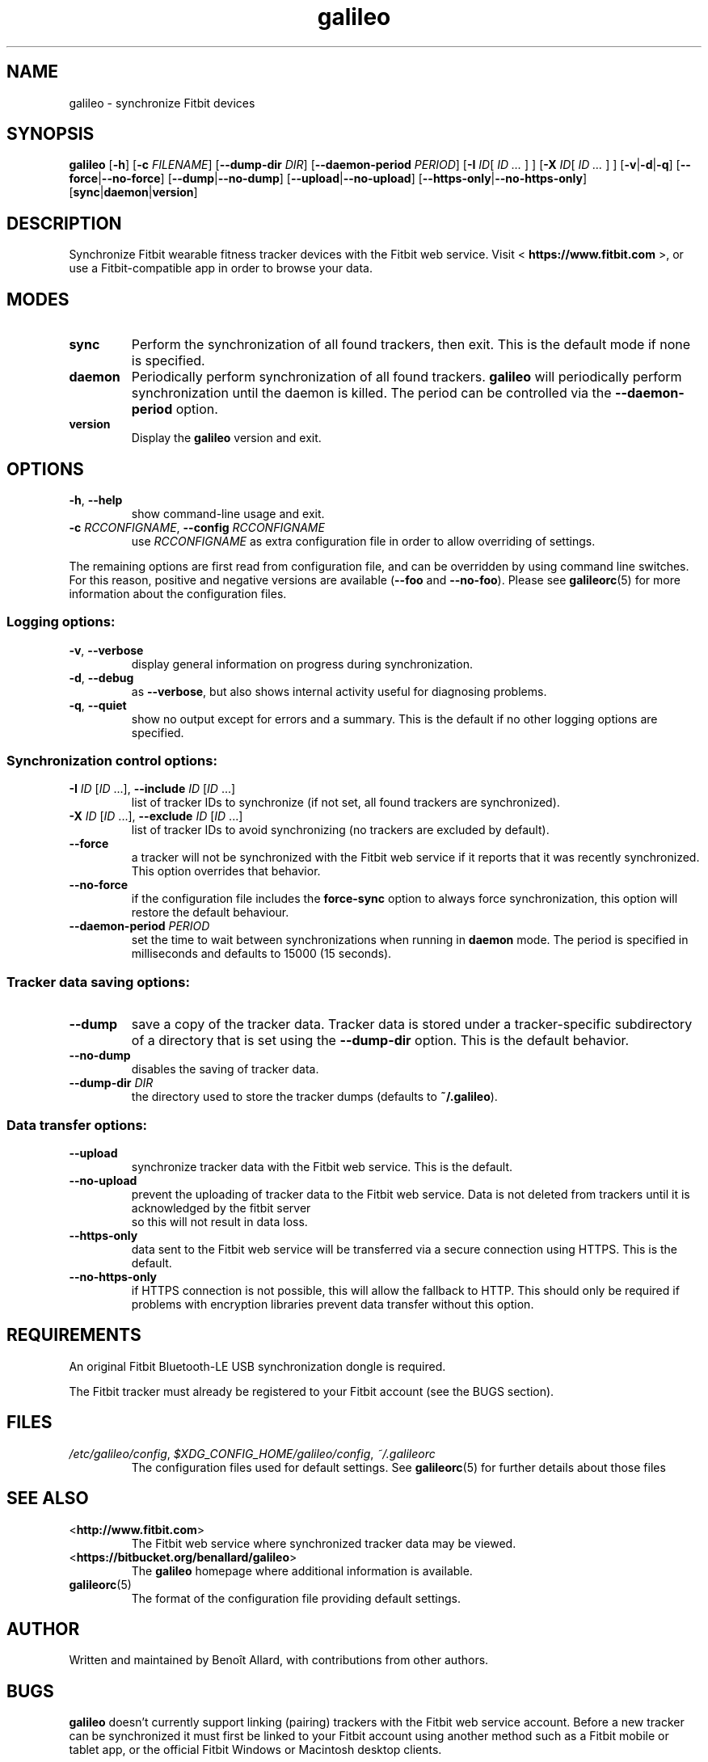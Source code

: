 .\" galileo python command-line utility manual page.
.\"
.\" View this file before installing it with:
.\"   groff -man -Tascii galileo.1
.\" or
.\"   man ./galileo.1
.TH galileo  1  "March 2014" 0.4.1 "User Commands"
.SH NAME
galileo \- synchronize Fitbit devices

.SH SYNOPSIS
.B galileo
.RB [ "\-h" ]
.RB [ "\-c \fIFILENAME\fR" ]
.RB [ "\-\-dump\-dir \fIDIR\fR" ]
.RB [ "\-\-daemon\-period \fIPERIOD\fR" ]
.RB [ "\-I \fIID\fR" "[ \fIID \.\.\.\fR ] ]"
.RB [ "\-X \fIID\fR" "[ \fIID \.\.\.\fR ] ]"
.RB [ "\-v" | "\-d" | "\-q" ]
.RB [ "\-\-force" | "\-\-no\-force" ]
.RB [ "\-\-dump" | "\-\-no\-dump" ]
.RB [ "\-\-upload" | "\-\-no\-upload" ]
.RB [ "\-\-https\-only" | "\-\-no\-https\-only" ]
.RB [ "sync" | "daemon" | "version" ]

.SH DESCRIPTION
Synchronize Fitbit wearable fitness tracker devices with the Fitbit web service.
Visit <
.B https://www.fitbit.com
>, or use a Fitbit-compatible app in order
to browse your data.

.SH MODES
.TP
.B sync
Perform the synchronization of all found trackers, then exit. This is
the default mode if none is specified.
.TP
.B daemon
Periodically perform synchronization of all found trackers.
.B galileo
will periodically perform synchronization until the daemon is killed. The
period can be controlled via the
.B \-\-daemon\-period
option.
.TP
.B version
Display the
.B galileo
version and exit.

.SH OPTIONS
.TP
.BR \-h ", " \-\-help
show command-line usage and exit.
.TP
.BR "\-c \fIRCCONFIGNAME\fR" ", " "\-\-config \fIRCCONFIGNAME\fR"
use \fIRCCONFIGNAME\fR as extra configuration file in order to allow overriding
of settings.

.P
The remaining options are first read from configuration file, and can be
overridden by using command line switches. For this reason, positive and
negative versions are available (\fB\-\-foo\fR and \fB\-\-no\-foo\fR). Please
see
.BR galileorc (5)
for more information about the configuration files.

.SS Logging options:
.TP
.BR \-v ", " \-\-verbose
display general information on progress during synchronization.
.TP
.BR \-d ", " \-\-debug
as \fB\-\-verbose\fR, but also shows internal activity useful for
diagnosing problems.
.TP
.BR \-q ", " \-\-quiet
show no output except for errors and a summary. This is the default
if no other logging options are specified.
.SS Synchronization control options:
.TP
\fB\-I\fR \fIID\fR [\fIID\fR ...], \
\fB\-\-include\fR \fIID\fR [\fIID\fR ...]
list of tracker IDs to synchronize (if not set, all found trackers are
synchronized).
.TP
\fB\-X\fR \fIID\fR [\fIID\fR ...], \
\fB\-\-exclude\fR \fIID\fR [\fIID\fR ...]
list of tracker IDs to avoid synchronizing (no trackers are excluded
by default).
.TP
.B \-\-force
a tracker will not be synchronized with the Fitbit web service if it reports
that it was recently synchronized. This option overrides that behavior.
.TP
.B \-\-no\-force
if the configuration file includes the \fBforce\-sync\fR option to
always force synchronization, this option will restore the default
behaviour.
.TP
.BI \-\-daemon\-period " PERIOD"
set the time to wait between synchronizations when running in
\fBdaemon\fR mode. The period is specified in milliseconds and
defaults to 15000 (15 seconds).
.SS Tracker data saving options:
.TP
.B \-\-dump
save a copy of the tracker data. Tracker data is stored under a
tracker-specific subdirectory of a directory that is set using the
\fB\-\-dump\-dir\fR option. This is the default behavior.
.TP
.B \-\-no\-dump
disables the saving of tracker data.
.TP
.BI \-\-dump\-dir " DIR"
the directory used to store the tracker dumps (defaults to
\fB~/.galileo\fR).
.SS Data transfer options:
.TP
.B \-\-upload
synchronize tracker data with the Fitbit web service. This is the
default.
.TP
.B \-\-no\-upload
prevent the uploading of tracker data to the Fitbit web service. Data
is not deleted from trackers until it is acknowledged by the fitbit server
 so this will not result in data loss.
.TP
.B \-\-https\-only
data sent to the Fitbit web service will be transferred via a secure connection
using HTTPS. This is the default.
.TP
.B \-\-no\-https\-only
if HTTPS connection is not possible, this will allow the fallback to HTTP.
This should only be required if problems with encryption libraries prevent
data transfer without this option.

.SH REQUIREMENTS
An original Fitbit Bluetooth-LE USB synchronization dongle is
required.
.PP
The Fitbit tracker must already be registered to your Fitbit account
(see the BUGS section).
.SH FILES
.TP
.IR /etc/galileo/config ", " $XDG_CONFIG_HOME/galileo/config ", " ~/.galileorc
The configuration files used for default settings. See
.BR galileorc (5)
for further details about those files

.SH SEE ALSO
.TP
<\fBhttp://www.fitbit.com\fR>
The Fitbit web service where synchronized tracker data may be viewed.
.TP
<\fBhttps://bitbucket.org/benallard/galileo\fR>
The \fBgalileo\fR homepage where additional information is available.
.TP
.BR galileorc (5)
The format of the configuration file providing default settings.

.SH AUTHOR
Written and maintained by Benoît Allard, with contributions from other
authors.

.SH BUGS
.B galileo
doesn't currently support linking (pairing) trackers with the Fitbit
web service account. Before a new tracker can be synchronized it must
first be linked to your Fitbit account using another method such as a
Fitbit mobile or tablet app, or the official Fitbit Windows or
Macintosh desktop clients.
.PP
There are no current facilities to make use of the data stored with
the \fB\-\-dump\fR command.
.PP
Please report additional bugs to
<\fBhttps://bitbucket.org/benallard/galileo/issues\fR>
